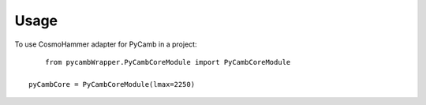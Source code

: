 ========
Usage
========

To use CosmoHammer adapter for PyCamb in a project::

	from pycambWrapper.PyCambCoreModule import PyCambCoreModule

    pyCambCore = PyCambCoreModule(lmax=2250)

